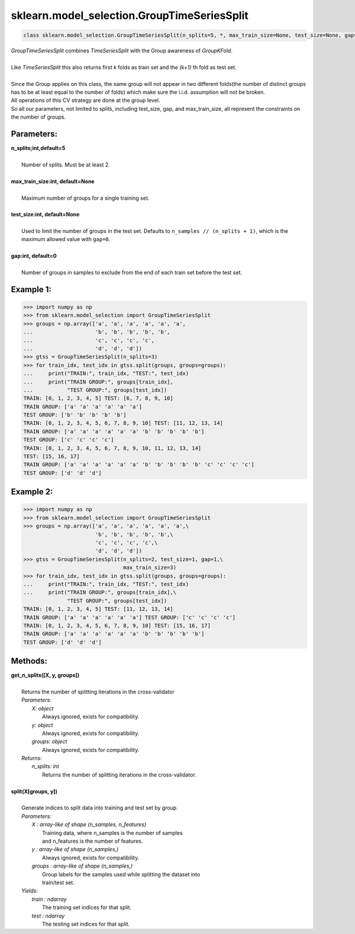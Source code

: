 
.. _GroupTimeSeriesSplit:

=================================================
sklearn.model_selection.GroupTimeSeriesSplit
=================================================
.. code-block:: python

   class sklearn.model_selection.GroupTimeSeriesSplit(n_splits=5, *, max_train_size=None, test_size=None, gap=0)

| *GroupTimeSeriesSplit* combines *TimeSeriesSplit* with the Group awareness of *GroupKFold*.
|
| Like *TimeSeriesSplit* this  also returns first *k* folds as train set and the *(k+1)* th fold as test set.
|
| Since the Group applies on this class, the same group will not appear in two different
 folds(the number of distinct groups has to be at least equal to the number of folds) which make sure the i.i.d. assumption will not be broken.

| All operations of this CV strategy are done at the group level.
| So all our parameters, not limited to splits, including test_size, gap, and max_train_size, all represent the constraints on the number of groups.


Parameters: 
-----------
| **n_splits;int,default=5**
|
|   Number of splits. Must be at least 2.
|
| **max_train_size:int, default=None**
|
|   Maximum number of groups for a single training set.
|
| **test_size:int, default=None**
|
|   Used to limit the number of groups in the test set. Defaults to ``n_samples // (n_splits + 1)``, which is the maximum allowed value with ``gap=0``.
|
| **gap:int, default=0**
|
|  Number of groups in samples to exclude from the end of each train set before the test set.

Example 1:
---------
.. code-block:: python

>>> import numpy as np
>>> from sklearn.model_selection import GroupTimeSeriesSplit
>>> groups = np.array(['a', 'a', 'a', 'a', 'a', 'a',
...                    'b', 'b', 'b', 'b', 'b',
...                    'c', 'c', 'c', 'c',
...                    'd', 'd', 'd'])
>>> gtss = GroupTimeSeriesSplit(n_splits=3)
>>> for train_idx, test_idx in gtss.split(groups, groups=groups):
...     print("TRAIN:", train_idx, "TEST:", test_idx)
...     print("TRAIN GROUP:", groups[train_idx],
...           "TEST GROUP:", groups[test_idx])
TRAIN: [0, 1, 2, 3, 4, 5] TEST: [6, 7, 8, 9, 10]
TRAIN GROUP: ['a' 'a' 'a' 'a' 'a' 'a']
TEST GROUP: ['b' 'b' 'b' 'b' 'b']
TRAIN: [0, 1, 2, 3, 4, 5, 6, 7, 8, 9, 10] TEST: [11, 12, 13, 14]
TRAIN GROUP: ['a' 'a' 'a' 'a' 'a' 'a' 'b' 'b' 'b' 'b' 'b']
TEST GROUP: ['c' 'c' 'c' 'c']
TRAIN: [0, 1, 2, 3, 4, 5, 6, 7, 8, 9, 10, 11, 12, 13, 14]
TEST: [15, 16, 17]
TRAIN GROUP: ['a' 'a' 'a' 'a' 'a' 'a' 'b' 'b' 'b' 'b' 'b' 'c' 'c' 'c' 'c']
TEST GROUP: ['d' 'd' 'd']

Example 2:
---------
.. code-block:: python

>>> import numpy as np
>>> from sklearn.model_selection import GroupTimeSeriesSplit
>>> groups = np.array(['a', 'a', 'a', 'a', 'a', 'a',\
                       'b', 'b', 'b', 'b', 'b',\
                       'c', 'c', 'c', 'c',\
                       'd', 'd', 'd'])
>>> gtss = GroupTimeSeriesSplit(n_splits=2, test_size=1, gap=1,\
                                max_train_size=3)
>>> for train_idx, test_idx in gtss.split(groups, groups=groups):
...     print("TRAIN:", train_idx, "TEST:", test_idx)
...     print("TRAIN GROUP:", groups[train_idx],\
              "TEST GROUP:", groups[test_idx])
TRAIN: [0, 1, 2, 3, 4, 5] TEST: [11, 12, 13, 14]
TRAIN GROUP: ['a' 'a' 'a' 'a' 'a' 'a'] TEST GROUP: ['c' 'c' 'c' 'c']
TRAIN: [0, 1, 2, 3, 4, 5, 6, 7, 8, 9, 10] TEST: [15, 16, 17]
TRAIN GROUP: ['a' 'a' 'a' 'a' 'a' 'a' 'b' 'b' 'b' 'b' 'b']
TEST GROUP: ['d' 'd' 'd']

Methods: 
--------
| **get_n_splits([X, y, groups])**
|
|   Returns the number of splitting iterations in the cross-validator
|   *Parameters:*
|       *X: object*
|           Always ignored, exists for compatibility.
|       *y: object*
|           Always ignored, exists for compatibility.
|       *groups: object*
|           Always ignored, exists for compatibility.
|   *Returns:*
|       *n_splits: int*
|           Returns the number of splitting iterations in the cross-validator.
|
| **split(X[groups, y])**
|
|   Generate indices to split data into training and test set by group.
|   *Parameters:*
|       *X : array-like of shape (n_samples, n_features)*
|            Training data, where n_samples is the number of samples
|            and n_features is the number of features.
|       *y : array-like of shape (n_samples,)*
|            Always ignored, exists for compatibility.
|       *groups : array-like of shape (n_samples,)*
|            Group labels for the samples used while splitting the dataset into
|            train/test set.
|   *Yields:*
|       *train : ndarray*
|            The training set indices for that split.
|       *test : ndarray*
|            The testing set indices for that split.

